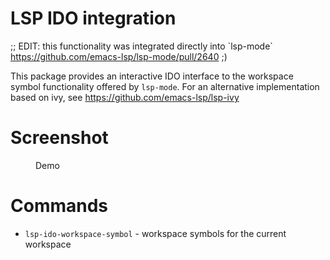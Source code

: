 * LSP IDO integration

;; EDIT: this functionality was integrated directly into `lsp-mode` https://github.com/emacs-lsp/lsp-mode/pull/2640  ;)

This package provides an interactive IDO interface to the workspace
symbol functionality offered by ~lsp-mode~. For an alternative
implementation based on ivy, see https://github.com/emacs-lsp/lsp-ivy


* Screenshot
#+caption: Demo
[[file:demo.png]]

* Commands

- ~lsp-ido-workspace-symbol~ - workspace symbols for the current workspace
